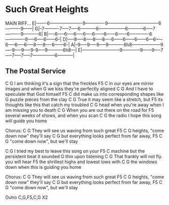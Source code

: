 * Such Great Heights

MAIN RIFF...
E|-------6----------------------9-------------9----------------------------------6----------9------|
G|--7----------7-----7-----6-----------6------------------6-----------6-----7----------9----------6|
B|----6-----6-----6-----6----6------6------6------6-------------6-------------6-----6----6------6--|
D|-----8-----8-----8-----8----6------6------6------6---6-----6-----6-----6-----8-----8----6------6-|
A|--9-----9-----9-----9----------6h8--------------------9-----9-----9-----9-9-----9----------6h8---|
E|--------------------------9------------9------9----7-----7-----7-----7---------------6-----------|

** The Postal Service
C                    G
I am thinking it's a sign that the freckles
       F5                         C
in our eyes are mirror images and when
                G
we kiss they're perfectly aligned
    C              G
And I have to speculate that God himself
    F5                         C
did make us into corresponding shapes like
       G
puzzle pieces from the clay
C                       G
True it may seem like a stretch, but
                            F5
its thoughts like this that catch my troubled
                 C              G
head when you're away when I am missing you to death
C                             G
When you are out there on the road for
                 F5
several weeks of shows, and when you scan
        C             G
the radio I hope this song will guide you home

Chorus:
C                            G
They will see us waving from such great
                F5                C    G
heights, "come down now" they'll say
    C                             G
but everything looks perfect from far away,
       F5                    C    G
"come down now", but we'll stay

C                  G
I tried my best to leave this song on your
   F5                              C
machine but the persistent beat it sounded
     G
thin upon listening
C                     G
That frankly will not fly. you will hear
              F5
the shrillest highs and lowest lows with
       C                   G
the windows down when this is guiding you home

Chorus:
C                            G
They will see us waving from such great
                F5                C    G
heights, "come down now" they'll say
    C                             G
but everything looks perfect from far away,
       F5                    C    G
"come down now", but we'll stay

Outro
C,G,F5,C,G X2
